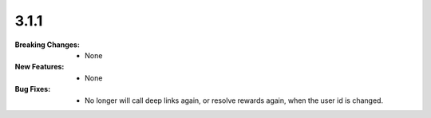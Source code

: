 3.1.1
-----
:Breaking Changes:
    * None
:New Features:
    * None
:Bug Fixes:
    * No longer will call deep links again, or resolve rewards again, when the user id is changed.
